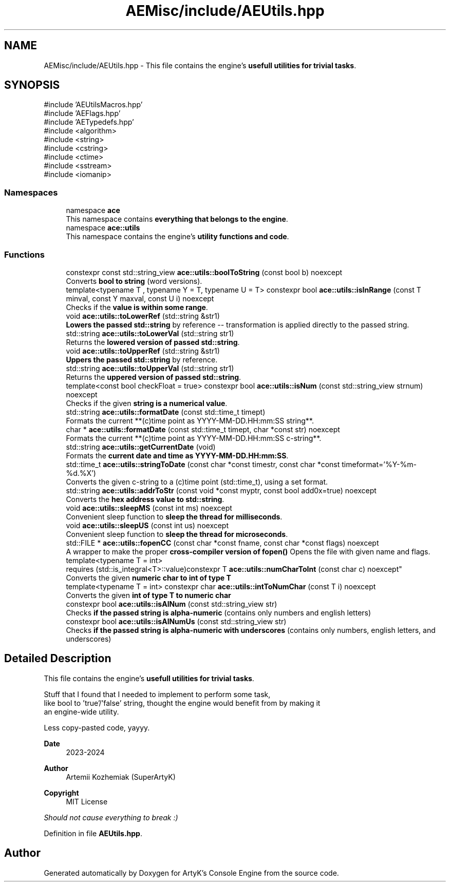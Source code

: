 .TH "AEMisc/include/AEUtils.hpp" 3 "Sat Mar 16 2024 11:28:29" "Version v0.0.8.5a" "ArtyK's Console Engine" \" -*- nroff -*-
.ad l
.nh
.SH NAME
AEMisc/include/AEUtils.hpp \- This file contains the engine's \fBusefull utilities for trivial tasks\fP\&.  

.SH SYNOPSIS
.br
.PP
\fR#include 'AEUtilsMacros\&.hpp'\fP
.br
\fR#include 'AEFlags\&.hpp'\fP
.br
\fR#include 'AETypedefs\&.hpp'\fP
.br
\fR#include <algorithm>\fP
.br
\fR#include <string>\fP
.br
\fR#include <cstring>\fP
.br
\fR#include <ctime>\fP
.br
\fR#include <sstream>\fP
.br
\fR#include <iomanip>\fP
.br

.SS "Namespaces"

.in +1c
.ti -1c
.RI "namespace \fBace\fP"
.br
.RI "This namespace contains \fBeverything that belongs to the engine\fP\&. "
.ti -1c
.RI "namespace \fBace::utils\fP"
.br
.RI "This namespace contains the engine's \fButility functions and code\fP\&. "
.in -1c
.SS "Functions"

.in +1c
.ti -1c
.RI "constexpr const std::string_view \fBace::utils::boolToString\fP (const bool b) noexcept"
.br
.RI "Converts \fBbool to string\fP (word versions)\&. "
.ti -1c
.RI "template<typename T , typename Y  = T, typename U  = T> constexpr bool \fBace::utils::isInRange\fP (const T minval, const Y maxval, const U i) noexcept"
.br
.RI "Checks if the \fBvalue is within some range\fP\&. "
.ti -1c
.RI "void \fBace::utils::toLowerRef\fP (std::string &str1)"
.br
.RI "\fBLowers the passed std::string\fP by reference -- transformation is applied directly to the passed string\&. "
.ti -1c
.RI "std::string \fBace::utils::toLowerVal\fP (std::string str1)"
.br
.RI "Returns the \fBlowered version of passed std::string\fP\&. "
.ti -1c
.RI "void \fBace::utils::toUpperRef\fP (std::string &str1)"
.br
.RI "\fBUppers the passed std::string\fP by reference\&. "
.ti -1c
.RI "std::string \fBace::utils::toUpperVal\fP (std::string str1)"
.br
.RI "Returns the \fBuppered version of passed std::string\fP\&. "
.ti -1c
.RI "template<const bool checkFloat = true> constexpr bool \fBace::utils::isNum\fP (const std::string_view strnum) noexcept"
.br
.RI "Checks if the given \fBstring is a numerical value\fP\&. "
.ti -1c
.RI "std::string \fBace::utils::formatDate\fP (const std::time_t timept)"
.br
.RI "Formats the current **(c)time point as YYYY-MM-DD\&.HH:mm:SS string**\&. "
.ti -1c
.RI "char * \fBace::utils::formatDate\fP (const std::time_t timept, char *const str) noexcept"
.br
.RI "Formats the current **(c)time point as YYYY-MM-DD\&.HH:mm:SS c-string**\&. "
.ti -1c
.RI "std::string \fBace::utils::getCurrentDate\fP (void)"
.br
.RI "Formats the \fBcurrent date and time as YYYY-MM-DD\&.HH:mm:SS\fP\&. "
.ti -1c
.RI "std::time_t \fBace::utils::stringToDate\fP (const char *const timestr, const char *const timeformat='%Y\-%m\-%d\&.%X')"
.br
.RI "Converts the given c-string to a (c)time point (std::time_t), using a set format\&. "
.ti -1c
.RI "std::string \fBace::utils::addrToStr\fP (const void *const myptr, const bool add0x=true) noexcept"
.br
.RI "Converts the \fBhex address value to std::string\fP\&. "
.ti -1c
.RI "void \fBace::utils::sleepMS\fP (const int ms) noexcept"
.br
.RI "Convenient sleep function to \fBsleep the thread for milliseconds\fP\&. "
.ti -1c
.RI "void \fBace::utils::sleepUS\fP (const int us) noexcept"
.br
.RI "Convenient sleep function to \fBsleep the thread for microseconds\fP\&. "
.ti -1c
.RI "std::FILE * \fBace::utils::fopenCC\fP (const char *const fname, const char *const flags) noexcept"
.br
.RI "A wrapper to make the proper \fBcross-compiler version of fopen()\fP Opens the file with given name and flags\&. "
.ti -1c
.RI "template<typename T  = int> 
.br
requires (std::is_integral<T>::value)constexpr T \fBace::utils::numCharToInt\fP (const char c) noexcept"
.br
.RI "Converts the given \fBnumeric char to int of type T\fP "
.ti -1c
.RI "template<typename T  = int> constexpr char \fBace::utils::intToNumChar\fP (const T i) noexcept"
.br
.RI "Converts the given \fBint of type T to numeric char\fP "
.ti -1c
.RI "constexpr bool \fBace::utils::isAlNum\fP (const std::string_view str)"
.br
.RI "Checks \fBif the passed string is alpha-numeric\fP (contains only numbers and english letters) "
.ti -1c
.RI "constexpr bool \fBace::utils::isAlNumUs\fP (const std::string_view str)"
.br
.RI "Checks \fBif the passed string is alpha-numeric with underscores\fP (contains only numbers, english letters, and underscores) "
.in -1c
.SH "Detailed Description"
.PP 
This file contains the engine's \fBusefull utilities for trivial tasks\fP\&. 

Stuff that I found that I needed to implement to perform some task, 
.br
 like bool to 'true'/'false' string, thought the engine would benefit from by making it 
.br
 an engine-wide utility\&.
.PP
Less copy-pasted code, yayyy\&.
.PP
\fBDate\fP
.RS 4
2023-2024
.RE
.PP
\fBAuthor\fP
.RS 4
Artemii Kozhemiak (SuperArtyK)
.RE
.PP
\fBCopyright\fP
.RS 4
MIT License
.RE
.PP
\fIShould not cause everything to break :)\fP 
.PP
Definition in file \fBAEUtils\&.hpp\fP\&.
.SH "Author"
.PP 
Generated automatically by Doxygen for ArtyK's Console Engine from the source code\&.
